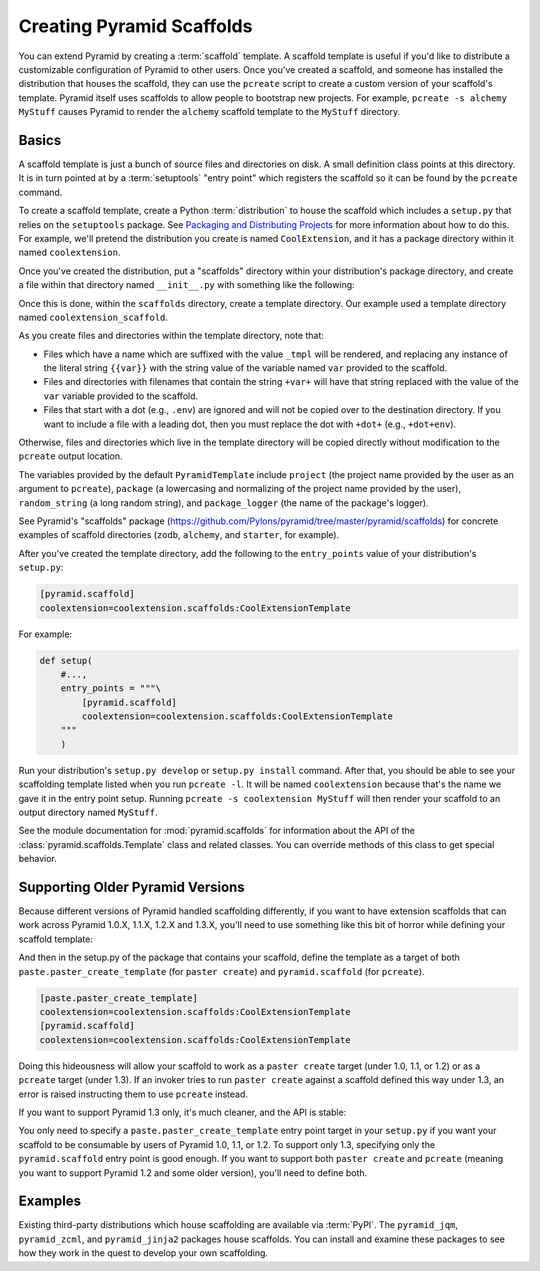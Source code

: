.. _scaffolding_chapter:

Creating Pyramid Scaffolds
==========================

.. deprecated:: 1.8

    Scaffolds and the ``pcreate`` script used to generate :app:`Pyramid` projects from scaffolds have been deprecated. Use :ref:`cookiecutters` instead.

You can extend Pyramid by creating a :term:`scaffold` template.  A scaffold
template is useful if you'd like to distribute a customizable configuration of
Pyramid to other users.  Once you've created a scaffold, and someone has
installed the distribution that houses the scaffold, they can use the
``pcreate`` script to create a custom version of your scaffold's template.
Pyramid itself uses scaffolds to allow people to bootstrap new projects.  For
example, ``pcreate -s alchemy MyStuff`` causes Pyramid to render the
``alchemy`` scaffold template to the ``MyStuff`` directory.

Basics
------

A scaffold template is just a bunch of source files and directories on disk. A
small definition class points at this directory.  It is in turn pointed at by a
:term:`setuptools` "entry point" which registers the scaffold so it can be
found by the ``pcreate`` command.

To create a scaffold template, create a Python :term:`distribution` to house
the scaffold which includes a ``setup.py`` that relies on the ``setuptools``
package.  See `Packaging and Distributing Projects
<https://packaging.python.org/tutorials/packaging-projects/>`_ for more information
about how to do this.  For example, we'll pretend the distribution you create
is named ``CoolExtension``, and it has a package directory within it named
``coolextension``.

Once you've created the distribution, put a "scaffolds" directory within your
distribution's package directory, and create a file within that directory named
``__init__.py`` with something like the following:

.. code-block:: python
    :linenos:

    # CoolExtension/coolextension/scaffolds/__init__.py

    from pyramid.scaffolds import PyramidTemplate

    class CoolExtensionTemplate(PyramidTemplate):
        _template_dir = 'coolextension_scaffold'
        summary = 'My cool extension'

Once this is done, within the ``scaffolds`` directory, create a template
directory.  Our example used a template directory named
``coolextension_scaffold``.

As you create files and directories within the template directory, note that:

- Files which have a name which are suffixed with the value ``_tmpl`` will be
  rendered, and replacing any instance of the literal string ``{{var}}`` with
  the string value of the variable named ``var`` provided to the scaffold.

- Files and directories with filenames that contain the string ``+var+`` will
  have that string replaced with the value of the ``var`` variable provided to
  the scaffold.

- Files that start with a dot (e.g., ``.env``) are ignored and will not be
  copied over to the destination directory. If you want to include a file with
  a leading dot, then you must replace the dot with ``+dot+`` (e.g.,
  ``+dot+env``).

Otherwise, files and directories which live in the template directory will be
copied directly without modification to the ``pcreate`` output location.

The variables provided by the default ``PyramidTemplate`` include ``project``
(the project name provided by the user as an argument to ``pcreate``),
``package`` (a lowercasing and normalizing of the project name provided by the
user), ``random_string`` (a long random string), and ``package_logger`` (the
name of the package's logger).

See Pyramid's "scaffolds" package
(https://github.com/Pylons/pyramid/tree/master/pyramid/scaffolds) for concrete
examples of scaffold directories (``zodb``, ``alchemy``, and ``starter``, for
example).

After you've created the template directory, add the following to the
``entry_points`` value of your distribution's ``setup.py``:

.. code-block:: ini

    [pyramid.scaffold]
    coolextension=coolextension.scaffolds:CoolExtensionTemplate

For example:

.. code-block:: python

    def setup(
        #...,
        entry_points = """\
            [pyramid.scaffold]
            coolextension=coolextension.scaffolds:CoolExtensionTemplate
        """
        )

Run your distribution's ``setup.py develop`` or ``setup.py install`` command.
After that, you should be able to see your scaffolding template listed when you
run ``pcreate -l``.  It will be named ``coolextension`` because that's the name
we gave it in the entry point setup.  Running ``pcreate -s coolextension
MyStuff`` will then render your scaffold to an output directory named
``MyStuff``.

See the module documentation for :mod:`pyramid.scaffolds` for information about
the API of the :class:`pyramid.scaffolds.Template` class and related classes.
You can override methods of this class to get special behavior.

Supporting Older Pyramid Versions
---------------------------------

Because different versions of Pyramid handled scaffolding differently, if you
want to have extension scaffolds that can work across Pyramid 1.0.X, 1.1.X,
1.2.X and 1.3.X, you'll need to use something like this bit of horror while
defining your scaffold template:

.. code-block:: python
    :linenos:

    try: # pyramid 1.0.X
        # "pyramid.paster.paste_script..." doesn't exist past 1.0.X
        from pyramid.paster import paste_script_template_renderer
        from pyramid.paster import PyramidTemplate
    except ImportError:
        try: # pyramid 1.1.X, 1.2.X
            # trying to import "paste_script_template_renderer" fails on 1.3.X
            from pyramid.scaffolds import paste_script_template_renderer
            from pyramid.scaffolds import PyramidTemplate
        except ImportError: # pyramid >=1.3a2
            paste_script_template_renderer = None
            from pyramid.scaffolds import PyramidTemplate

    class CoolExtensionTemplate(PyramidTemplate):
        _template_dir = 'coolextension_scaffold'
        summary = 'My cool extension'
        template_renderer = staticmethod(paste_script_template_renderer)

And then in the setup.py of the package that contains your scaffold, define
the template as a target of both ``paste.paster_create_template`` (for
``paster create``) and ``pyramid.scaffold`` (for ``pcreate``).

.. code-block:: ini

    [paste.paster_create_template]
    coolextension=coolextension.scaffolds:CoolExtensionTemplate
    [pyramid.scaffold]
    coolextension=coolextension.scaffolds:CoolExtensionTemplate

Doing this hideousness will allow your scaffold to work as a ``paster create``
target (under 1.0, 1.1, or 1.2) or as a ``pcreate`` target (under 1.3).  If an
invoker tries to run ``paster create`` against a scaffold defined this way
under 1.3, an error is raised instructing them to use ``pcreate`` instead.

If you want to support Pyramid 1.3 only, it's much cleaner, and the API is
stable:

.. code-block:: python
    :linenos:

    from pyramid.scaffolds import PyramidTemplate

    class CoolExtensionTemplate(PyramidTemplate):
        _template_dir = 'coolextension_scaffold'
        summary = 'My cool_extension'

You only need to specify a ``paste.paster_create_template`` entry point target
in your ``setup.py`` if you want your scaffold to be consumable by users of
Pyramid 1.0, 1.1, or 1.2.  To support only 1.3, specifying only the
``pyramid.scaffold`` entry point is good enough.  If you want to support both
``paster create`` and ``pcreate`` (meaning you want to support Pyramid 1.2 and
some older version), you'll need to define both.

Examples
--------

Existing third-party distributions which house scaffolding are available via
:term:`PyPI`.  The ``pyramid_jqm``, ``pyramid_zcml``, and ``pyramid_jinja2``
packages house scaffolds.  You can install and examine these packages to see
how they work in the quest to develop your own scaffolding.

